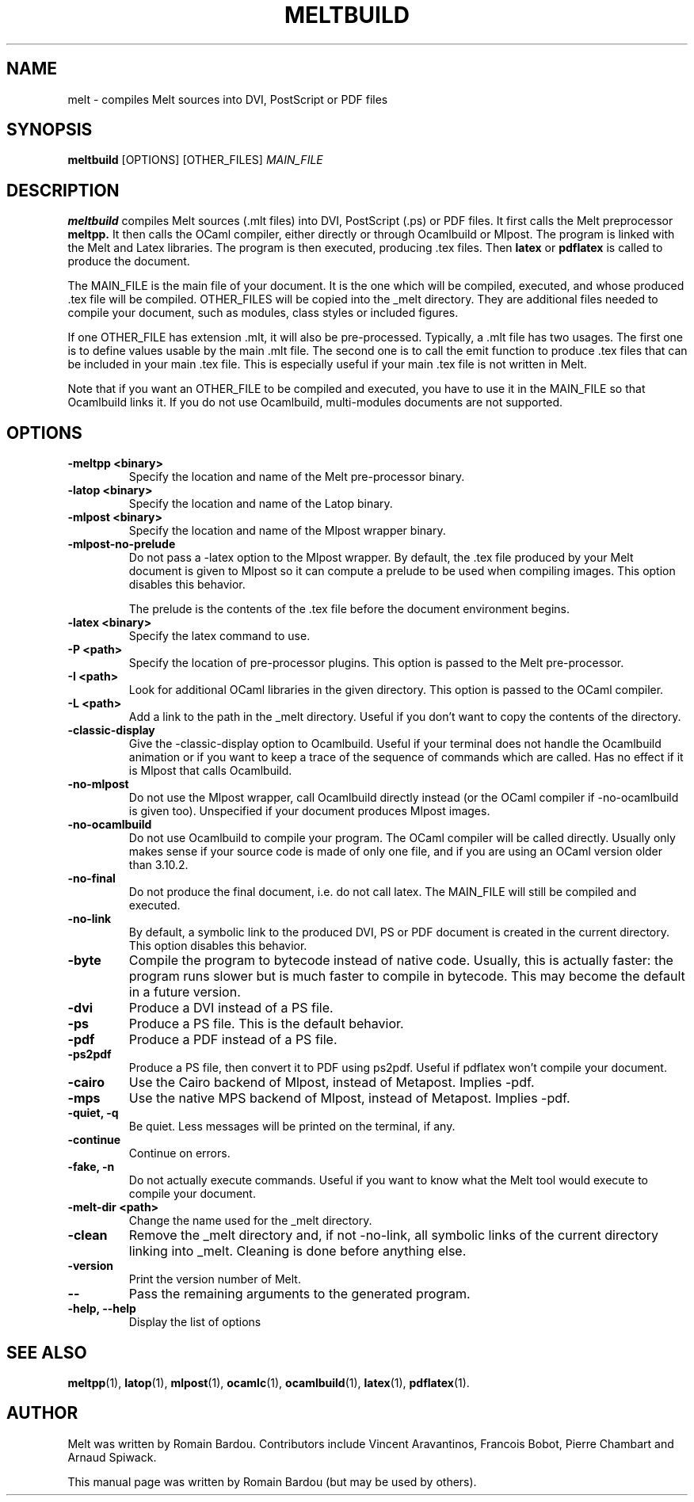 .\"                                      Hey, EMACS: -*- nroff -*-
.TH MELTBUILD 1 "September 2010"
.\" Please adjust this date whenever revising the manpage.
.SH NAME
melt \- compiles Melt sources into DVI, PostScript or PDF files
.SH SYNOPSIS
.B meltbuild
.RI [OPTIONS] " " [OTHER_FILES] " MAIN_FILE"
.SH DESCRIPTION
.PP
\fBmeltbuild\fP compiles Melt sources (.mlt files) into DVI, PostScript (.ps) or PDF files. It first calls the Melt preprocessor
.BR meltpp.
It then calls the OCaml compiler, either directly or through Ocamlbuild or Mlpost. The program is linked with the Melt and Latex libraries. The program is then executed, producing .tex files. Then
.BR latex
or
.BR pdflatex
is called to produce the document.

The MAIN_FILE is the main file of your document. It is the one which will be compiled, executed, and whose produced .tex file will be compiled. OTHER_FILES will be copied into the _melt directory. They are additional files needed to compile your document, such as modules, class styles or included figures.

If one OTHER_FILE has extension .mlt, it will also be pre-processed. Typically, a .mlt file has two usages. The first one is to define values usable by the main .mlt file. The second one is to call the emit function to produce .tex files that can be included in your main .tex file. This is especially useful if your main .tex file is not written in Melt.

Note that if you want an OTHER_FILE to be compiled and executed, you have to use it in the MAIN_FILE so that Ocamlbuild links it. If you do not use Ocamlbuild, multi-modules documents are not supported.
.SH OPTIONS
.TP
.B \-meltpp <binary>
Specify the location and name of the Melt pre-processor binary.
.TP
.B \-latop <binary>
Specify the location and name of the Latop binary.
.TP
.B \-mlpost <binary>
Specify the location and name of the Mlpost wrapper binary.
.TP
.B \-mlpost-no-prelude
Do not pass a \-latex option to the Mlpost wrapper. By default, the .tex file produced by your Melt document is given to Mlpost so it can compute a prelude to be used when compiling images. This option disables this behavior.

The prelude is the contents of the .tex file before the document environment begins.
.TP
.B \-latex <binary>
Specify the latex command to use.
.TP
.B \-P <path>
Specify the location of pre-processor plugins. This option is passed to the Melt pre-processor.
.TP
.B \-I <path>
Look for additional OCaml libraries in the given directory. This option is passed to the OCaml compiler.
.TP
.B \-L <path>
Add a link to the path in the _melt directory. Useful if you don't want to copy the contents of the directory.
.TP
.B \-classic-display
Give the \-classic\-display option to Ocamlbuild. Useful if your terminal does not handle the Ocamlbuild animation or if you want to keep a trace of the sequence of commands which are called. Has no effect if it is Mlpost that calls Ocamlbuild.
.TP
.B \-no-mlpost
Do not use the Mlpost wrapper, call Ocamlbuild directly instead (or the OCaml compiler if \-no\-ocamlbuild is given too). Unspecified if your document produces Mlpost images.
.TP
.B \-no-ocamlbuild
Do not use Ocamlbuild to compile your program. The OCaml compiler will be called directly. Usually only makes sense if your source code is made of only one file, and if you are using an OCaml version older than 3.10.2.
.TP
.B \-no-final
Do not produce the final document, i.e. do not call latex. The MAIN_FILE will still be compiled and executed.
.TP
.B \-no-link
By default, a symbolic link to the produced DVI, PS or PDF document is created in the current directory. This option disables this behavior.
.TP
.B \-byte
Compile the program to bytecode instead of native code. Usually, this is actually faster: the program runs slower but is much faster to compile in bytecode. This may become the default in a future version.
.TP
.B \-dvi
Produce a DVI instead of a PS file.
.TP
.B \-ps
Produce a PS file. This is the default behavior.
.TP
.B \-pdf
Produce a PDF instead of a PS file.
.TP
.B \-ps2pdf
Produce a PS file, then convert it to PDF using ps2pdf. Useful if pdflatex won't compile your document.
.TP
.B \-cairo
Use the Cairo backend of Mlpost, instead of Metapost. Implies \-pdf.
.TP
.B \-mps
Use the native MPS backend of Mlpost, instead of Metapost. Implies \-pdf.
.TP
.B \-quiet, \-q
Be quiet. Less messages will be printed on the terminal, if any.
.TP
.B \-continue
Continue on errors.
.TP
.B \-fake, \-n
Do not actually execute commands. Useful if you want to know what the Melt tool would execute to compile your document.
.TP
.B \-melt-dir <path>
Change the name used for the _melt directory.
.TP
.B \-clean
Remove the _melt directory and, if not \-no\-link, all symbolic links of the current directory linking into _melt. Cleaning is done before anything else.
.TP
.B \-version
Print the version number of Melt.
.TP
.B \-\-
Pass the remaining arguments to the generated program.
.TP
.B \-help, \-\-help
Display the list of options
.SH SEE ALSO
.BR meltpp (1),
.BR latop (1),
.BR mlpost (1),
.BR ocamlc (1),
.BR ocamlbuild (1),
.BR latex (1),
.BR pdflatex (1).
.br
.SH AUTHOR
Melt was written by Romain Bardou. Contributors include Vincent Aravantinos, Francois Bobot, Pierre Chambart and Arnaud Spiwack.
.PP
This manual page was written by Romain Bardou (but may be used by others).

